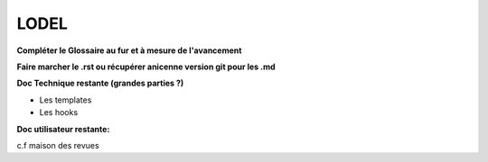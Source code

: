 *****
LODEL
*****

**Compléter le Glossaire au fur et à mesure de l'avancement**

**Faire marcher le .rst ou récupérer anicenne version git pour les .md**

**Doc Technique restante (grandes parties ?)**

- Les templates
- Les hooks

**Doc utilisateur restante:**

c.f maison des revues

